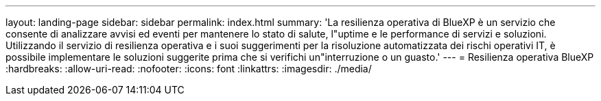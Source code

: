 ---
layout: landing-page 
sidebar: sidebar 
permalink: index.html 
summary: 'La resilienza operativa di BlueXP è un servizio che consente di analizzare avvisi ed eventi per mantenere lo stato di salute, l"uptime e le performance di servizi e soluzioni. Utilizzando il servizio di resilienza operativa e i suoi suggerimenti per la risoluzione automatizzata dei rischi operativi IT, è possibile implementare le soluzioni suggerite prima che si verifichi un"interruzione o un guasto.' 
---
= Resilienza operativa BlueXP
:hardbreaks:
:allow-uri-read: 
:nofooter: 
:icons: font
:linkattrs: 
:imagesdir: ./media/


